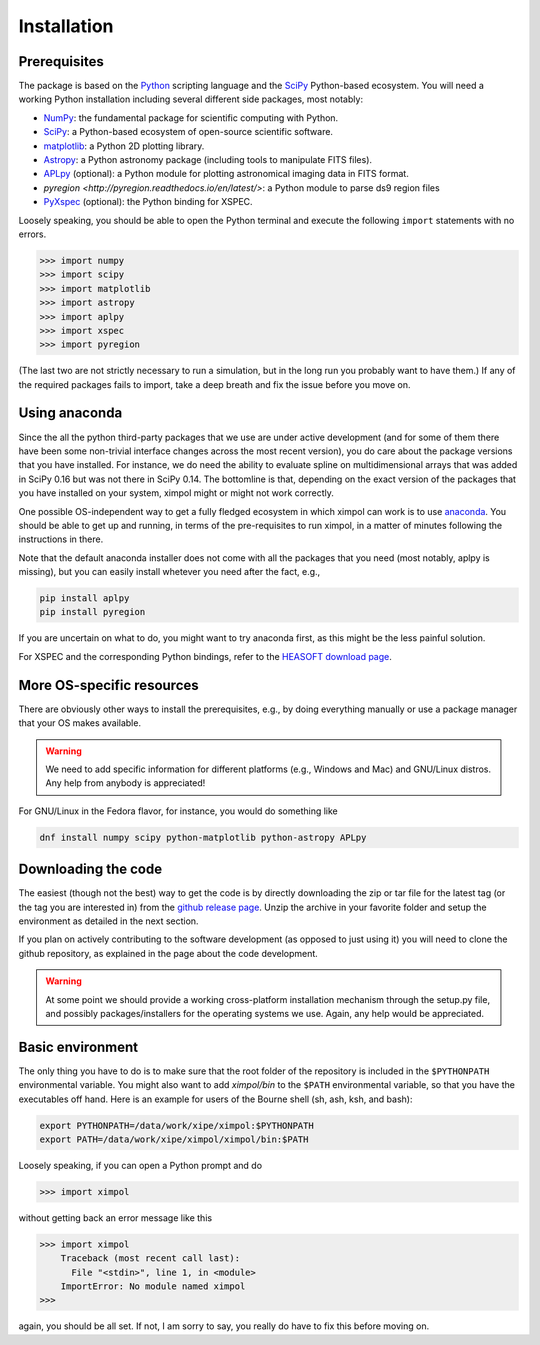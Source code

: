 Installation
============

Prerequisites
-------------

The package is based on the `Python <https://www.python.org/>`_ scripting
language and the `SciPy <http://www.scipy.org/>`_ Python-based ecosystem.
You will need a working Python installation including several different
side packages, most notably:

* `NumPy <http://www.numpy.org/>`_: the fundamental package for scientific
  computing with Python. 
* `SciPy <http://www.scipy.org/>`_: a Python-based ecosystem of open-source
  scientific software. 
* `matplotlib <http://matplotlib.org/>`_: a Python 2D plotting library.
* `Astropy <http://www.astropy.org/>`_: a Python astronomy package (including
  tools to manipulate FITS files).
* `APLpy <https://aplpy.github.io/>`_ (optional): a Python module for plotting
  astronomical imaging data in FITS format.
* `pyregion <http://pyregion.readthedocs.io/en/latest/>`: a Python module to
  parse ds9 region files
* `PyXspec <https://heasarc.gsfc.nasa.gov/xanadu/xspec/python/html/>`_
  (optional): the Python binding for XSPEC.

Loosely speaking, you should be able to open the Python terminal and execute
the following ``import`` statements with no errors.

>>> import numpy
>>> import scipy
>>> import matplotlib
>>> import astropy
>>> import aplpy
>>> import xspec
>>> import pyregion

(The last two are not strictly necessary to run a simulation, but in the
long run you probably want to have them.) If any of the required packages
fails to import, take a deep breath and fix the issue before you move on.

Using anaconda
--------------

Since the all the python third-party packages that we use are under active
development (and for some of them there have been some non-trivial
interface changes across the most recent version), you do care about the
package versions that you have installed. For instance, we do need the
ability to evaluate spline on multidimensional arrays that was added in
SciPy 0.16 but was not there in SciPy 0.14. The bottomline is that, depending
on the exact version of the packages that you have installed on your system,
ximpol might or might not work correctly.

One possible OS-independent way to get a fully fledged ecosystem in which
ximpol can work is to use `anaconda <https://www.continuum.io/downloads>`_.
You should be able to get up and running, in terms of the pre-requisites to
run ximpol, in a matter of minutes following the instructions in there.

Note that the default anaconda installer does not come with all the packages
that you need (most notably, aplpy is missing), but you can easily install
whetever you need after the fact, e.g.,

.. code-block:: bash
                
    pip install aplpy
    pip install pyregion

If you are uncertain on what to do, you might want to try anaconda first,
as this might be the less painful solution.

For XSPEC and the corresponding Python bindings, refer to the
`HEASOFT download page <http://heasarc.nasa.gov/lheasoft/download.html>`_.


More OS-specific resources
--------------------------

There are obviously other ways to install the prerequisites, e.g., by
doing everything manually or use a package manager that your OS makes available.

.. warning:: We need to add specific information for different platforms
             (e.g., Windows and Mac) and GNU/Linux distros. Any help from
             anybody is appreciated!

For GNU/Linux in the Fedora flavor, for instance, you would do something like

.. code-block:: bash

    dnf install numpy scipy python-matplotlib python-astropy APLpy


Downloading the code
--------------------

The easiest (though not the best) way to get the code is by directly
downloading the zip or tar file for the latest tag (or the tag you are
interested in) from the `github release page
<https://github.com/lucabaldini/ximpol/releases>`_. Unzip the archive in
your favorite folder and setup the environment as detailed in the next
section.

If you plan on actively contributing to the software development (as opposed
to just using it) you will need to clone the github repository, as explained
in the page about the code development.

.. warning:: At some point we should provide a working cross-platform
             installation mechanism through the setup.py file, and possibly
             packages/installers for the operating systems we use. Again,
             any help would be appreciated.


Basic environment
-----------------

The only thing you have to do is to make sure that the root folder of the
repository is included in the ``$PYTHONPATH`` environmental variable.
You might also want to add `ximpol/bin` to the ``$PATH`` environmental variable,
so that you have the executables off hand. Here is an example for users of the
Bourne shell (sh, ash, ksh, and bash): 

.. code-block:: bash

    export PYTHONPATH=/data/work/xipe/ximpol:$PYTHONPATH
    export PATH=/data/work/xipe/ximpol/ximpol/bin:$PATH

Loosely speaking, if you can open a Python prompt and do

>>> import ximpol

without getting back an error message like this

>>> import ximpol
    Traceback (most recent call last):
      File "<stdin>", line 1, in <module>
    ImportError: No module named ximpol
>>> 

again, you should be all set. If not, I am sorry to say, you really do have to
fix this before moving on.
